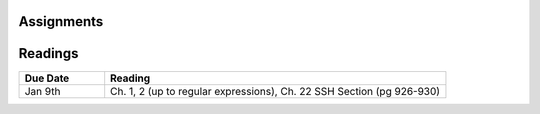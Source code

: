 .. _assignments:

Assignments
===========


.. _readings:

Readings
========

.. csv-table::
   :header: Due Date, Reading
   :widths: 20,80

   Jan 9th, "Ch. 1, 2 (up to regular expressions),
   Ch. 22 SSH Section (pg 926-930)"
